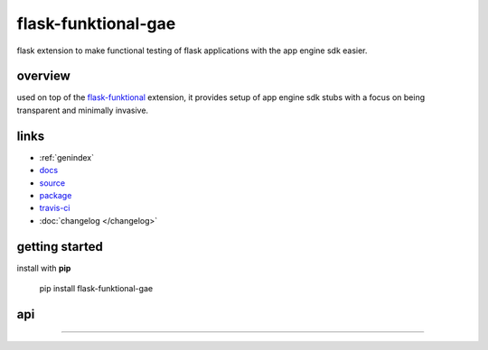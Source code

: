 flask-funktional-gae
====================

flask extension to make functional testing of flask applications with the
app engine sdk easier.


overview
--------

used on top of the `flask-funktional <http://github.com/gregorynicholas/flask-funktional>`_
extension, it provides setup of app engine sdk stubs with a focus on being
transparent and minimally invasive.


links
-----

* :ref:`genindex`
* `docs <http://gregorynicholas.github.io/flask-funktional-gae>`_
* `source <http://github.com/gregorynicholas/flask-funktional-gae>`_
* `package <http://packages.python.org/flask-funktional-gae>`_
* `travis-ci <http://travis-ci.org/gregorynicholas/flask-funktional-gae>`_
* :doc:`changelog </changelog>`


getting started
---------------

install with **pip**

    pip install flask-funktional-gae


api
---

.. module:: flask_funktional_gae


-----


.. _Flask: http://flask.pocoo.org
.. _App Engine: http://appengine.google.com
